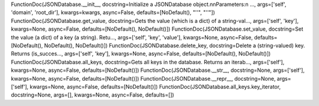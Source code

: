 FunctionDoc(JSONDatabase.__init__, docstring=Initialize a JSONDatabase object.\n\nParameters:\n ..., args=['self', 'domain', 'root_dir'], kwargs=kwargs, async=False, defaults=[NoDefault(), "''", "''"])
FunctionDoc(JSONDatabase.get_value, docstring=Gets the value (which is a dict) of a string-val..., args=['self', 'key'], kwargs=None, async=False, defaults=[NoDefault(), NoDefault()])
FunctionDoc(JSONDatabase.set_value, docstring=Set the value (a dict) of a key (a string). Retu..., args=['self', 'key', 'value'], kwargs=None, async=False, defaults=[NoDefault(), NoDefault(), NoDefault()])
FunctionDoc(JSONDatabase.delete_key, docstring=Delete a (string-valued) key. Returns (is_succes..., args=['self', 'key'], kwargs=None, async=False, defaults=[NoDefault(), NoDefault()])
FunctionDoc(JSONDatabase.all_keys, docstring=Gets all keys in the database. Returns an iterab..., args=['self'], kwargs=None, async=False, defaults=[NoDefault()])
FunctionDoc(JSONDatabase.__str__, docstring=None, args=['self'], kwargs=None, async=False, defaults=[NoDefault()])
FunctionDoc(JSONDatabase.__repr__, docstring=None, args=['self'], kwargs=None, async=False, defaults=[NoDefault()])
FunctionDoc(JSONDatabase.all_keys.key_iterator, docstring=None, args=[], kwargs=None, async=False, defaults=[])